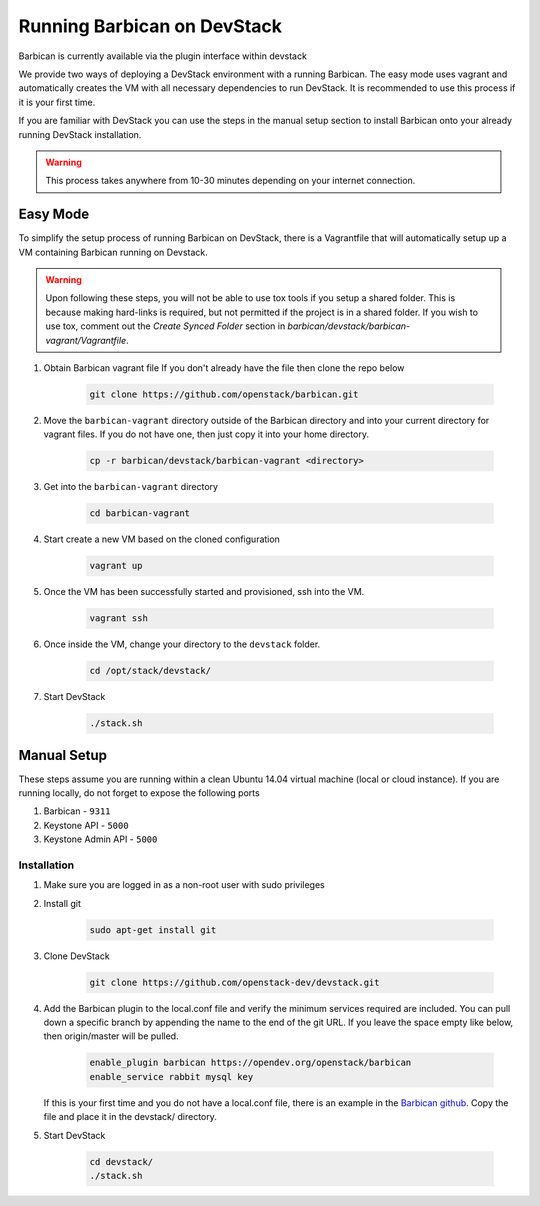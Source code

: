 Running Barbican on DevStack
============================

Barbican is currently available via the plugin interface within devstack

We provide two ways of deploying a DevStack environment with a running
Barbican. The easy mode uses vagrant and automatically creates the VM
with all necessary dependencies to run DevStack. It is recommended to use
this process if it is your first time.

If you are familiar with DevStack you can use the steps in the manual
setup section to install Barbican onto your already running DevStack
installation.

.. warning::

    This process takes anywhere from 10-30 minutes depending on your internet
    connection.


Easy Mode
---------

To simplify the setup process of running Barbican on DevStack, there is a
Vagrantfile that will automatically setup up a VM containing Barbican
running on Devstack.

.. warning::

    Upon following these steps, you will not be able to use tox tools
    if you setup a shared folder. This is because making hard-links is
    required, but not permitted if the project is in a shared folder.
    If you wish to use tox, comment out the `Create Synced Folder`
    section in `barbican/devstack/barbican-vagrant/Vagrantfile`.

1. Obtain Barbican vagrant file
   If you don't already have the file then clone the repo below

    .. code-block:: bash

        git clone https://github.com/openstack/barbican.git

2. Move the ``barbican-vagrant`` directory outside of the Barbican directory
   and into your current directory for vagrant files. If you do not have one,
   then just copy it into your home directory.


    .. code-block:: bash

        cp -r barbican/devstack/barbican-vagrant <directory>

3. Get into the ``barbican-vagrant`` directory

    .. code-block:: bash

        cd barbican-vagrant

4. Start create a new VM based on the cloned configuration

    .. code-block:: bash

        vagrant up

5. Once the VM has been successfully started and provisioned, ssh into the VM.

    .. code-block:: bash

        vagrant ssh

6. Once inside the VM, change your directory to the ``devstack`` folder.

    .. code-block:: bash

        cd /opt/stack/devstack/

7. Start DevStack

    .. code-block:: bash

        ./stack.sh


Manual Setup
------------

These steps assume you are running within a clean Ubuntu 14.04 virtual
machine (local or cloud instance). If you are running locally, do not forget
to expose the following ports

#. Barbican - ``9311``
#. Keystone API - ``5000``
#. Keystone Admin API - ``5000``

Installation
^^^^^^^^^^^^

1. Make sure you are logged in as a non-root user with sudo privileges

2. Install git

    .. code-block:: bash

        sudo apt-get install git

3. Clone DevStack

    .. code-block:: bash

        git clone https://github.com/openstack-dev/devstack.git

4. Add the Barbican plugin to the local.conf file and verify the minimum
   services required are included. You can pull down a specific branch by
   appending the name to the end of the git URL. If you leave the space empty
   like below, then origin/master will be pulled.

    .. code-block:: ini

        enable_plugin barbican https://opendev.org/openstack/barbican
        enable_service rabbit mysql key

   If this is your first time and you do not have a local.conf file, there is
   an example in the `Barbican github
   <https://github.com/openstack/barbican/tree/master/devstack>`_.
   Copy the file and place it in the devstack/ directory.

5. Start DevStack

     .. code-block:: bash

         cd devstack/
         ./stack.sh
